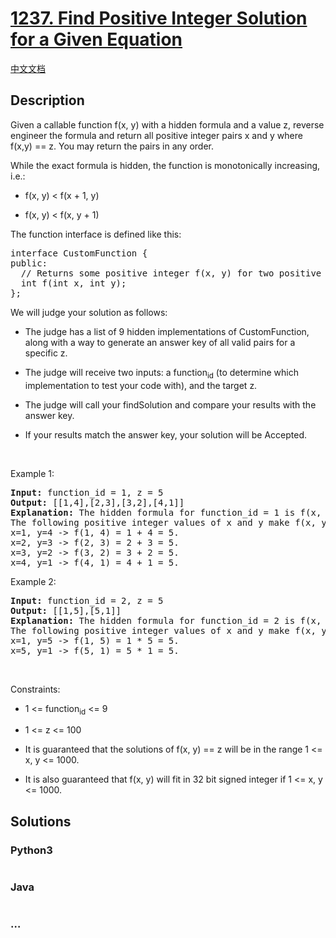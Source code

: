* [[https://leetcode.com/problems/find-positive-integer-solution-for-a-given-equation][1237.
Find Positive Integer Solution for a Given Equation]]
  :PROPERTIES:
  :CUSTOM_ID: find-positive-integer-solution-for-a-given-equation
  :END:
[[./solution/1200-1299/1237.Find Positive Integer Solution for a Given Equation/README.org][中文文档]]

** Description
   :PROPERTIES:
   :CUSTOM_ID: description
   :END:

#+begin_html
  <p>
#+end_html

Given a callable function f(x, y) with a hidden formula and a value z,
reverse engineer the formula and return all positive integer pairs x and
y where f(x,y) == z. You may return the pairs in any order.

#+begin_html
  </p>
#+end_html

#+begin_html
  <p>
#+end_html

While the exact formula is hidden, the function is monotonically
increasing, i.e.:

#+begin_html
  </p>
#+end_html

#+begin_html
  <ul>
#+end_html

#+begin_html
  <li>
#+end_html

f(x, y) < f(x + 1, y)

#+begin_html
  </li>
#+end_html

#+begin_html
  <li>
#+end_html

f(x, y) < f(x, y + 1)

#+begin_html
  </li>
#+end_html

#+begin_html
  </ul>
#+end_html

#+begin_html
  <p>
#+end_html

The function interface is defined like this:

#+begin_html
  </p>
#+end_html

#+begin_html
  <pre>
  interface CustomFunction {
  public:
    // Returns some positive integer f(x, y) for two positive integers x and y based on a formula.
    int f(int x, int y);
  };
  </pre>
#+end_html

#+begin_html
  <p>
#+end_html

We will judge your solution as follows:

#+begin_html
  </p>
#+end_html

#+begin_html
  <ul>
#+end_html

#+begin_html
  <li>
#+end_html

The judge has a list of 9 hidden implementations of CustomFunction,
along with a way to generate an answer key of all valid pairs for a
specific z.

#+begin_html
  </li>
#+end_html

#+begin_html
  <li>
#+end_html

The judge will receive two inputs: a function_id (to determine which
implementation to test your code with), and the target z.

#+begin_html
  </li>
#+end_html

#+begin_html
  <li>
#+end_html

The judge will call your findSolution and compare your results with the
answer key.

#+begin_html
  </li>
#+end_html

#+begin_html
  <li>
#+end_html

If your results match the answer key, your solution will be Accepted.

#+begin_html
  </li>
#+end_html

#+begin_html
  </ul>
#+end_html

#+begin_html
  <p>
#+end_html

 

#+begin_html
  </p>
#+end_html

#+begin_html
  <p>
#+end_html

Example 1:

#+begin_html
  </p>
#+end_html

#+begin_html
  <pre>
  <strong>Input:</strong> function_id = 1, z = 5
  <strong>Output:</strong> [[1,4],[2,3],[3,2],[4,1]]
  <strong>Explanation:</strong> The hidden formula for function_id = 1 is f(x, y) = x + y.
  The following positive integer values of x and y make f(x, y) equal to 5:
  x=1, y=4 -&gt; f(1, 4) = 1 + 4 = 5.
  x=2, y=3 -&gt; f(2, 3) = 2 + 3 = 5.
  x=3, y=2 -&gt; f(3, 2) = 3 + 2 = 5.
  x=4, y=1 -&gt; f(4, 1) = 4 + 1 = 5.
  </pre>
#+end_html

#+begin_html
  <p>
#+end_html

Example 2:

#+begin_html
  </p>
#+end_html

#+begin_html
  <pre>
  <strong>Input:</strong> function_id = 2, z = 5
  <strong>Output:</strong> [[1,5],[5,1]]
  <strong>Explanation:</strong> The hidden formula for function_id = 2 is f(x, y) = x * y.
  The following positive integer values of x and y make f(x, y) equal to 5:
  x=1, y=5 -&gt; f(1, 5) = 1 * 5 = 5.
  x=5, y=1 -&gt; f(5, 1) = 5 * 1 = 5.
  </pre>
#+end_html

#+begin_html
  <p>
#+end_html

 

#+begin_html
  </p>
#+end_html

#+begin_html
  <p>
#+end_html

Constraints:

#+begin_html
  </p>
#+end_html

#+begin_html
  <ul>
#+end_html

#+begin_html
  <li>
#+end_html

1 <= function_id <= 9

#+begin_html
  </li>
#+end_html

#+begin_html
  <li>
#+end_html

1 <= z <= 100

#+begin_html
  </li>
#+end_html

#+begin_html
  <li>
#+end_html

It is guaranteed that the solutions of f(x, y) == z will be in the range
1 <= x, y <= 1000.

#+begin_html
  </li>
#+end_html

#+begin_html
  <li>
#+end_html

It is also guaranteed that f(x, y) will fit in 32 bit signed integer if
1 <= x, y <= 1000.

#+begin_html
  </li>
#+end_html

#+begin_html
  </ul>
#+end_html

** Solutions
   :PROPERTIES:
   :CUSTOM_ID: solutions
   :END:

#+begin_html
  <!-- tabs:start -->
#+end_html

*** *Python3*
    :PROPERTIES:
    :CUSTOM_ID: python3
    :END:
#+begin_src python
#+end_src

*** *Java*
    :PROPERTIES:
    :CUSTOM_ID: java
    :END:
#+begin_src java
#+end_src

*** *...*
    :PROPERTIES:
    :CUSTOM_ID: section
    :END:
#+begin_example
#+end_example

#+begin_html
  <!-- tabs:end -->
#+end_html
